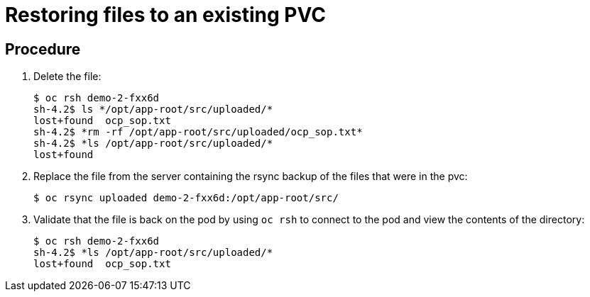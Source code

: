 ////
Restoring files to an existing PVC

Module included in the following assemblies:

* day_two_guide/environment_backup.adoc
* day_two_guide/project_level_tasks.adoc
////

[id='restoring-files-existing-PVC_{context}']
= Restoring files to an existing PVC

[discrete]
== Procedure

. Delete the file:
+
----
$ oc rsh demo-2-fxx6d
sh-4.2$ ls */opt/app-root/src/uploaded/*
lost+found  ocp_sop.txt
sh-4.2$ *rm -rf /opt/app-root/src/uploaded/ocp_sop.txt*
sh-4.2$ *ls /opt/app-root/src/uploaded/*
lost+found
----

. Replace the file from the server containing the rsync backup of the files that
were in the pvc:
+
----
$ oc rsync uploaded demo-2-fxx6d:/opt/app-root/src/
----

. Validate that the file is back on the pod by using `oc rsh` to connect to the
pod and view the contents of the directory:
+
----
$ oc rsh demo-2-fxx6d
sh-4.2$ *ls /opt/app-root/src/uploaded/*
lost+found  ocp_sop.txt
----
